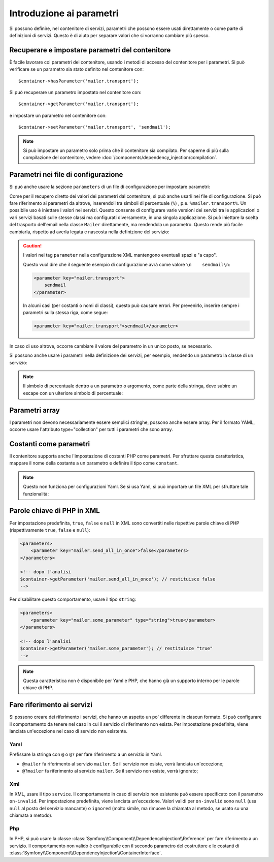 .. index::
   single: Dependency Injection; Parametri

Introduzione ai parametri
=========================

Si possono definire, nel contenitore di servizi, parametri che possono essere usati
direttamente o come parte di definizioni di servizi. Questo è di aiuto per separare
valori che si vorranno cambiare più spesso.

Recuperare e impostare parametri del contenitore
------------------------------------------------

È facile lavorare coi parametri del contenitore, usando i metodi di accesso del
contenitore per i parametri. Si può verificare se un parametro sia stato definito
nel contenitore con::

     $container->hasParameter('mailer.transport');

Si può recuperare un parametro impostato nel contenitore con::

    $container->getParameter('mailer.transport');

e impostare un parametro nel contenitore con::

    $container->setParameter('mailer.transport', 'sendmail');

.. note::

    Si può impostare un parametro solo prima che il contenitore sia compilato. Per saperne
    di più sulla compilazione del contenitore, vedere
    :doc:`/components/dependency_injection/compilation`.

Parametri nei file di configurazione
------------------------------------

Si può anche usare la sezione ``parameters`` di un file di configurazione per impostare parametri:

.. configuration-block::

    .. code-block:: yaml

        parameters:
            mailer.transport: sendmail

    .. code-block:: xml

        <parameters>
            <parameter key="mailer.transport">sendmail</parameter>
        </parameters>

    .. code-block:: php

        $container->setParameter('mailer.transport', 'sendmail');

Come per il recupero diretto dei valori dei parametri dal contenitore, si può
anche usarli nei file di configurazione. Si può fare riferimento ai parametri da altrove,
inserendoli tra simboli di percentuale (``%``) , p.e. ``%mailer.transport%``.
Un possibile uso è iniettare i valori nei servizi. Questo consente
di configurare varie versioni dei servizi tra le applicazioni o vari
servizi basati sulle stesse classi ma configurati diversamente, in una singola
applicazione. Si può iniettare la scelta del trasporto dell'email nella classe ``Mailer``
direttamente, ma rendendola un parametro. Questo rende più facile cambiarla,
rispetto ad averla legata e nascosta nella definizione del servizio:

.. configuration-block::

    .. code-block:: yaml

        parameters:
            mailer.transport: sendmail

        services:
            mailer:
                class:     Mailer
                arguments: ['%mailer.transport%']

    .. code-block:: xml

        <parameters>
            <parameter key="mailer.transport">sendmail</parameter>
        </parameters>

        <services>
            <service id="mailer" class="Mailer">
                <argument>%mailer.transport%</argument>
            </service>
        </services>

    .. code-block:: php

        use Symfony\Component\DependencyInjection\Reference;

        // ...
        $container->setParameter('mailer.transport', 'sendmail');
        $container
            ->register('mailer', 'Mailer')
            ->addArgument('%mailer.transport%');

.. caution::

    I valori nei tag ``parameter`` nella configurazione XML mantengono
    eventuali spazi e "a capo".

    Questo vuol dire che il seguente esempio di configurazione avrà come valore
    ``\n    sendmail\n``:

    .. code-block:: xml

        <parameter key="mailer.transport">
            sendmail
        </parameter>

    In alcuni casi (per costanti o nomi di classi), questo può causare errori. Per
    prevenirlo, inserire sempre i parametri sulla stessa riga, come segue:

    .. code-block:: xml

        <parameter key="mailer.transport">sendmail</parameter>

In caso di uso altrove, occorre cambiare il valore del
parametro in un unico posto, se necessario.

Si possono anche usare i parametri nella definizione dei servizi, per esempio,
rendendo un parametro la classe di un servizio:

.. configuration-block::

    .. code-block:: yaml

        parameters:
            mailer.transport: sendmail
            mailer.class: Mailer

        services:
            mailer:
                class:     '%mailer.class%'
                arguments: ['%mailer.transport%']

    .. code-block:: xml

        <parameters>
            <parameter key="mailer.transport">sendmail</parameter>
            <parameter key="mailer.class">Mailer</parameter>
        </parameters>

        <services>
            <service id="mailer" class="%mailer.class%">
                <argument>%mailer.transport%</argument>
            </service>

        </services>

    .. code-block:: php

        use Symfony\Component\DependencyInjection\Reference;

        // ...
        $container->setParameter('mailer.transport', 'sendmail');
        $container->setParameter('mailer.class', 'Mailer');
        $container
            ->register('mailer', '%mailer.class%')
            ->addArgument('%mailer.transport%');

        $container
            ->register('newsletter_manager', 'NewsletterManager')
            ->addMethodCall('setMailer', array(new Reference('mailer')));

.. note::

    Il simbolo di percentuale dentro a un parametro o argomento, come parte della stringa, deve subire
    un escape con un ulteriore simbolo di percentuale:

    .. configuration-block::

        .. code-block:: yaml

            arguments: ['http://symfony.com/?foo=%%s&bar=%%d']

        .. code-block:: xml

            <argument type="string">http://symfony.com/?foo=%%s&bar=%%d</argument>

        .. code-block:: php

            ->addArgument('http://symfony.com/?foo=%%s&bar=%%d');

.. _component-di-parameters-array:

Parametri array
---------------

I parametri non devono necessariamente essere semplici stringhe, possono anche essere
array. Per il formato YAML, occorre usare l'attributo type="collection" per tutti i
parametri che sono array.

.. configuration-block::

    .. code-block:: yaml

        # app/config/config.yml
        parameters:
            my_mailer.gateways:
                - mail1
                - mail2
                - mail3
            my_multilang.language_fallback:
                en:
                    - en
                    - fr
                fr:
                    - fr
                    - en

    .. code-block:: xml

        <!-- app/config/config.xml -->
        <parameters>
            <parameter key="my_mailer.gateways" type="collection">
                <parameter>mail1</parameter>
                <parameter>mail2</parameter>
                <parameter>mail3</parameter>
            </parameter>
            <parameter key="my_multilang.language_fallback" type="collection">
                <parameter key="en" type="collection">
                    <parameter>en</parameter>
                    <parameter>fr</parameter>
                </parameter>
                <parameter key="fr" type="collection">
                    <parameter>fr</parameter>
                    <parameter>en</parameter>
                </parameter>
            </parameter>
        </parameters>

    .. code-block:: php

        // app/config/config.php
        use Symfony\Component\DependencyInjection\Definition;

        $container->setParameter('my_mailer.gateways', array('mail1', 'mail2', 'mail3'));
        $container->setParameter('my_multilang.language_fallback', array(
            'en' => array('en', 'fr'),
            'fr' => array('fr', 'en'),
        ));

.. _component-di-parameters-constants:

Costanti come parametri
-----------------------

Il contenitore supporta anche l'impostazione di costanti PHP come parametri. Per
sfruttare questa caratteristica, mappare il nome della costante a un parametro
e definire il tipo come ``constant``.

.. configuration-block::

    .. code-block:: xml

        <?xml version="1.0" encoding="UTF-8"?>

        <container xmlns="http://symfony.com/schema/dic/services"
            xmlns:xsi="http://www.w3.org/2001/XMLSchema-instance">

            <parameters>
                <parameter key="global.constant.value" type="constant">COSTANTE_GLOBALE</parameter>
                <parameter key="my_class.constant.value" type="constant">Mia_Classe::NOME_COSTANTE</parameter>
            </parameters>
        </container>

    .. code-block:: php

            $container->setParameter('global.constant.value', COSTANTE_GLOBALE);
            $container->setParameter('my_class.constant.value', Mia_Classe::NOME_COSTANTE);

.. note::

    Questo non funziona per configurazioni Yaml. Se si usa Yaml, si può
    importare un file XML per sfruttare tale funzionalità:

    .. configuration-block::

        .. code-block:: yaml

            # app/config/config.yml
            imports:
                - { resource: parameters.xml }

Parole chiave di PHP in XML
---------------------------

Per impostazione predefinita, ``true``, ``false`` e ``null`` in XML sono convertiti nelle rispettive parole
chiave di PHP (rispettivamente ``true``, ``false`` e ``null``):

.. code-block:: xml

    <parameters>
        <parameter key="mailer.send_all_in_once">false</parameters>
    </parameters>

    <!-- dopo l'analisi
    $container->getParameter('mailer.send_all_in_once'); // restituisce false
    -->

Per disabilitare questo comportamento, usare il tipo ``string``:

.. code-block:: xml

    <parameters>
        <parameter key="mailer.some_parameter" type="string">true</parameter>
    </parameters>

    <!-- dopo l'analisi
    $container->getParameter('mailer.some_parameter'); // restituisce "true"
    -->

.. note::

    Questa caratteristica non è disponibile per Yaml e PHP, che hanno già un supporto
    interno per le parole chiave di PHP.

Fare riferimento ai servizi
---------------------------

Si possono creare dei riferimento i servizi, che hanno un aspetto un po' differente in
ciascun formato. Si può configurare il comportamento da tenere nel caso in cui il servizio di riferimento
non esista. Per impostazione predefinita, viene lanciata un'eccezione nel caso di
servizio non esistente.

Yaml
~~~~

Prefissare la stringa con  ``@`` o ``@?`` per fare riferimento a un servizio in Yaml.

* ``@mailer`` fa riferimento al servizio ``mailer``. Se il servizio non
  esiste, verrà lanciata un'eccezione;
* ``@?mailer`` fa riferimento al servizio ``mailer``. Se il servizio non
  esiste, verrà ignorato;

Xml
~~~

In XML, usare il tipo ``service``. Il comportamento in caso di servizio non esistente
può essere specificato con il parametro ``on-invalid``. Per impostazione predefinita, viene
lanciata un'eccezione. Valori validi per ``on-invalid`` sono ``null`` (usa ``null`` al posto
del servizio mancante) o ``ignored`` (molto simile, ma rimuove la chiamata al metodo, se
usato su una chiamata a metodo).

Php
~~~

In PHP, si può usare la classe
:class:`Symfony\\Component\\DependencyInjection\\Reference` per fare riferimento a
un servizio. Il comportamento non valido è configurabile con il secondo parametro del
costruttore e le costanti di
:class:`Symfony\\Component\\DependencyInjection\\ContainerInterface`.
